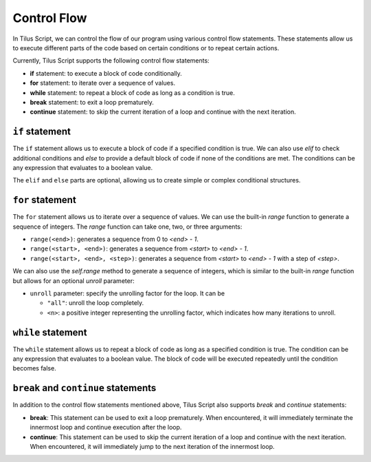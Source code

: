 Control Flow
============

In Tilus Script, we can control the flow of our program using various control flow statements.
These statements allow us to execute different parts of the code based on certain conditions or to repeat certain actions.

Currently, Tilus Script supports the following control flow statements:

- **if** statement: to execute a block of code conditionally.
- **for** statement: to iterate over a sequence of values.
- **while** statement: to repeat a block of code as long as a condition is true.
- **break** statement: to exit a loop prematurely.
- **continue** statement: to skip the current iteration of a loop and continue with the next iteration.

``if`` statement
----------------

.. code-block:: python
    :caption: Syntax

    if <condition>:
        <block>
    elif <condition>:
        <block>
    elif <condition>:
        <block>
    else:
        <block>

The ``if`` statement allows us to execute a block of code if a specified condition is true.
We can also use `elif` to check additional conditions and `else` to provide a default block of code if none of the
conditions are met. The conditions can be any expression that evaluates to a boolean value.

The ``elif`` and ``else`` parts are optional, allowing us to create simple or complex conditional structures.


``for`` statement
-----------------

.. code-block:: python
    :caption: Syntax

    for <variable> in range(<end>):
        <block>

    for <variable> in range(<start>, <end>):
        <block>

    for <variable> in range(<start>, <end>, <step>):
        <block>

    for <variable> in self.range(<end>, unroll=<unroll>):
        <block>

    for <variable> in self.range(<start>, <end>, unroll=<unroll>):
        <block>

    for <variable> in self.range(<start>, <end>, <step>, unroll=<unroll>):
        <block>

The ``for`` statement allows us to iterate over a sequence of values. We can use the built-in `range` function to
generate a sequence of integers. The `range` function can take one, two, or three arguments:

- ``range(<end>)``: generates a sequence from 0 to `<end> - 1`.
- ``range(<start>, <end>)``: generates a sequence from `<start>` to `<end> - 1`.
- ``range(<start>, <end>, <step>)``: generates a sequence from `<start>` to `<end> - 1` with a step of `<step>`.

We can also use the `self.range` method to generate a sequence of integers, which is similar to the built-in `range` function but allows for an optional `unroll` parameter:

- ``unroll`` parameter: specify the unrolling factor for the loop. It can be

  - ``"all"``: unroll the loop completely.
  - ``<n>``: a positive integer representing the unrolling factor, which indicates how many iterations to unroll.


``while`` statement
-------------------

.. code-block:: python
    :caption: Syntax

    while <condition>:
        <block>

The ``while`` statement allows us to repeat a block of code as long as a specified condition is true.
The condition can be any expression that evaluates to a boolean value. The block of code will be executed repeatedly
until the condition becomes false.

``break`` and ``continue`` statements
-------------------------------------

In addition to the control flow statements mentioned above, Tilus Script also supports `break` and `continue` statements:

- **break**: This statement can be used to exit a loop prematurely.
  When encountered, it will immediately terminate the innermost loop and continue execution after the loop.
- **continue**: This statement can be used to skip the current iteration of a loop and continue with the next iteration.
  When encountered, it will immediately jump to the next iteration of the innermost loop.
